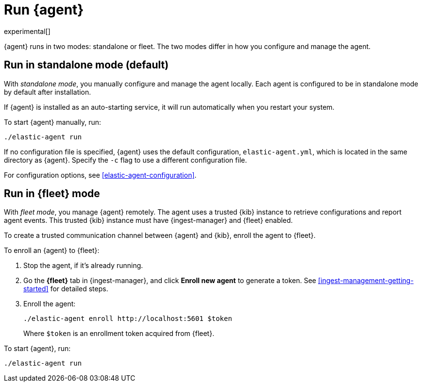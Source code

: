 [[run-elastic-agent]]
= Run {agent}

experimental[]

{agent} runs in two modes: standalone or fleet. The two modes differ in how you
configure and manage the agent.

[float]
[[standalone-mode]]
== Run in standalone mode (default)

With _standalone mode_, you manually configure and manage the agent locally.
Each agent is configured to be in standalone mode by default after installation.

If {agent} is installed as an auto-starting service, it will run automatically
when you restart your system.

To start {agent} manually, run:

[source,shell]
----
./elastic-agent run
----

If no configuration file is specified, {agent} uses the default configuration,
`elastic-agent.yml`, which is located in the same directory as {agent}. Specify
the `-c` flag to use a different configuration file.

For configuration options, see <<elastic-agent-configuration>>.

//<<elastic-agent-configuration-example,`elastic-agent_configuration_example.yml`>>

[float]
[[fleet-mode]]
== Run in {fleet} mode

With _fleet mode_, you manage {agent} remotely. The agent uses a trusted {kib}
instance to retrieve configurations and report agent events. This trusted {kib}
instance must have {ingest-manager} and {fleet} enabled.

To create a trusted communication channel between {agent} and {kib}, enroll the
agent to {fleet}.

To enroll an {agent} to {fleet}:

. Stop the agent, if it's already running.

. Go the **{fleet}** tab in {ingest-manager}, and click **Enroll new agent** to
generate a token. See <<ingest-management-getting-started>> for detailed steps.

. Enroll the agent:
+
[source,shell]
----
./elastic-agent enroll http://localhost:5601 $token
----
+
Where `$token` is an enrollment token acquired from {fleet}.

To start {agent}, run:
[source,shell]
----
./elastic-agent run
----
